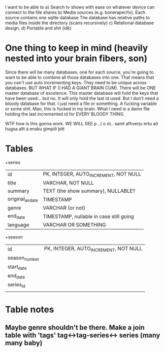 


I want to be able to 
a) Search tv shows with ease on whatever device can connect to the file shares
b) Media sources (e.g. boneraper/tv). Each source contains one sqlite database
The database has relative paths to media files inside the directory (scans recursively)
c) Relational database design.
d) Portable and shit (idk)


* One thing to keep in mind (heavily nested into your brain fibers, son)
Since there will be many databases, one for each source, you're going to want to be able to combine 
all those databases into one. 
That means that you can't use auto incrementing keys. They need to be unique across databases.
BUT WHAT IF (I HAD A GIANT BRAIN CUM). There will be ONE master database of excelence.
This master database will hold the keys that have been used... but no.
It will only hold the last id used.
But I don't need a bloody database for that. I just need a file or something.
A fucking variable or some shit.
Man, this is fucked in my brain.
What I need is a damn file holding the last incremented id for EVERY BLOODY THING.

WTF how is this gonna work.
WE WILL SEE 
p
 ..( o o)..
samt afhverju ertu að hugsa allt á ensku gimpið þitt


* Tables

+series
| id                | PK, INTEGER, AUTO_INCREMENT, NOT NULL   |
| title             | VARCHAR, NOT NULL                       |
| summary           | TEXT (the show summary), NULLABLE?      |
| original_air_date | TIMESTAMP                               |
| genre             | VARCHAR  (or not)                       |
| end_date          | TIMESTAMP, nullable in case still going |
| language          | VARCHAR OR SOMETHING                    |

+season
| id            | PK, INTEGER, AUTO_INCREMENT, NOT NULL |
| season_number |                                       |
| start_date    |                                       |
| end_date      |                                       |
| series_id     |                                       |
|               |                                       |



* Table notes
** Maybe genre shouldn't be there. Make a join table with 'tags' tag<->tag-series<-> series (many many baby)

